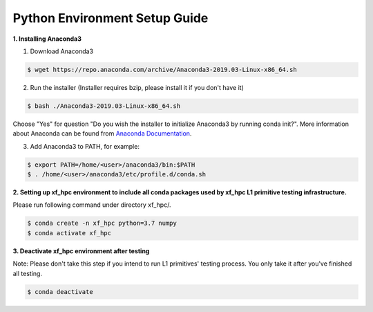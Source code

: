 .. meta::
   :keywords: BLAS, Library, Vitis BLAS Library, python, setup
   :description: Python environment setup guide.
   :xlnxdocumentclass: Document
   :xlnxdocumenttype: Tutorials



Python Environment Setup Guide
===============================

**1. Installing Anaconda3**

1) Download Anaconda3

.. code-block:: bash

  $ wget https://repo.anaconda.com/archive/Anaconda3-2019.03-Linux-x86_64.sh

2) Run the installer (Installer requires bzip, please install it if you don't have it)

.. code-block:: bash

  $ bash ./Anaconda3-2019.03-Linux-x86_64.sh

Choose "Yes" for question "Do you wish the installer to initialize Anaconda3 by running conda init?". More information about Anaconda can be found from `Anaconda Documentation`_.

.. _Anaconda Documentation: https://docs.anaconda.com/anaconda/

3) Add Anaconda3 to PATH, for example:

.. code-block:: bash

  $ export PATH=/home/<user>/anaconda3/bin:$PATH
  $ . /home/<user>/anaconda3/etc/profile.d/conda.sh


**2. Setting up xf_hpc environment to include all conda packages used by xf_hpc L1 primitive testing infrastructure.**

Please run following command under directory xf_hpc/. 

.. code-block:: bash

  $ conda create -n xf_hpc python=3.7 numpy
  $ conda activate xf_hpc


**3. Deactivate xf_hpc environment after testing**

Note: Please don't take this step if you intend to run L1 primitives' testing process. 
You only take it after you've finished all testing.

.. code-block:: bash

  $ conda deactivate
